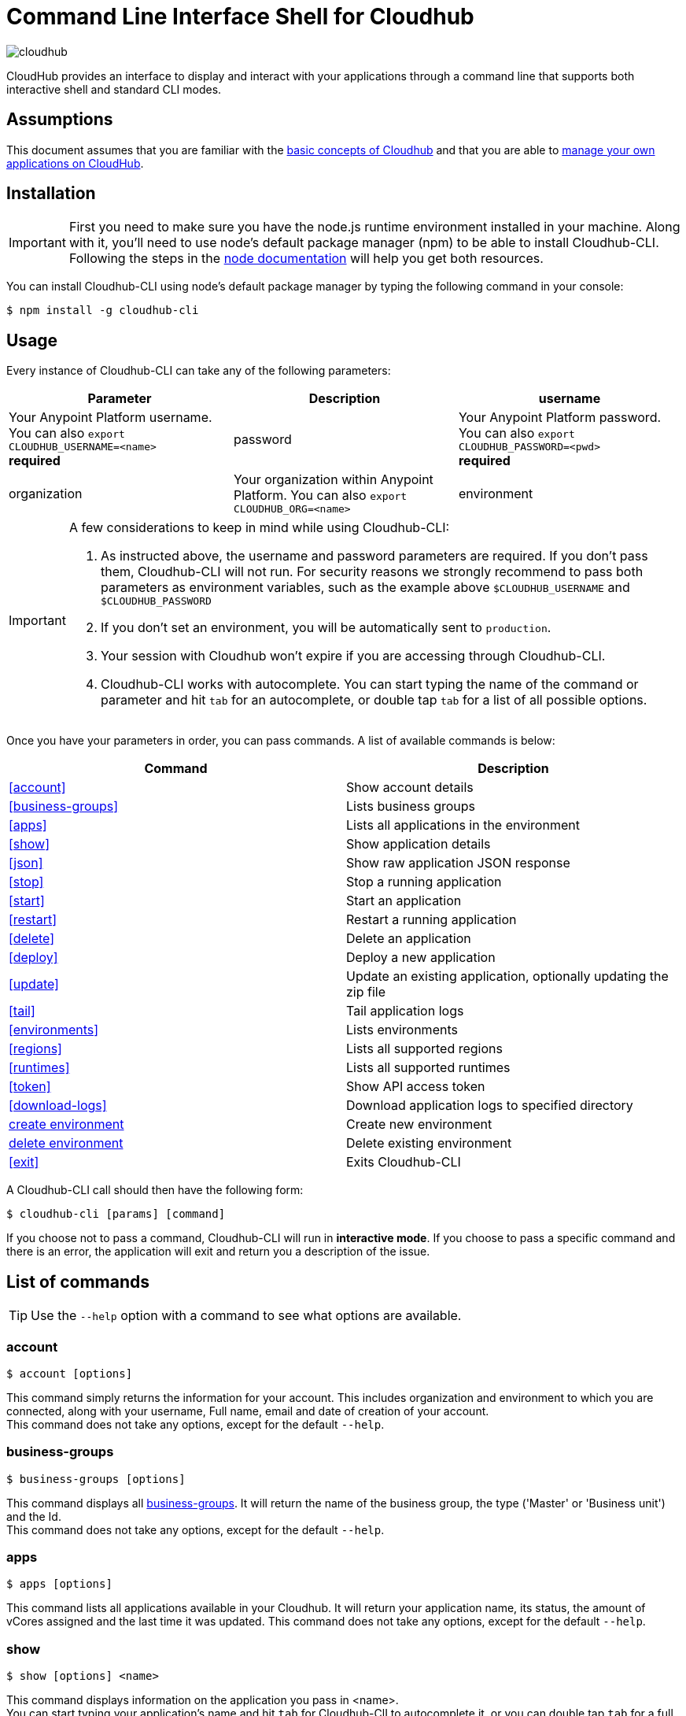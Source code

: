 = Command Line Interface Shell for Cloudhub
:keywords: cloudhub, cloud, cli

image:cloudhub-logo.png[cloudhub]

CloudHub provides an interface to display and interact with your applications through a command line that supports both interactive shell and standard CLI modes.

== Assumptions

This document assumes that you are familiar with the link:/runtime-manager/cloudhub[basic concepts of Cloudhub] and that you are able to link:/runtime-manager/managing-cloudhub-applications[manage your own applications on CloudHub].

== Installation

[IMPORTANT]
First you need to make sure you have the node.js runtime environment installed in your machine. Along with it, you'll need to use node's default package manager (npm) to be able to install Cloudhub-CLI.
Following the steps in the link:https://docs.npmjs.com/getting-started/installing-node[node documentation] will help you get both resources.

You can install Cloudhub-CLI using node's default package manager by typing the following command in your console:

[source,bash]
----
$ npm install -g cloudhub-cli
----

== Usage
Every instance of Cloudhub-CLI can take any of the following parameters:

[width="100a",cols="33a,33a,33a",options="header"]
|===
|Parameter |Description
|username | Your Anypoint Platform username.
You can also `export CLOUDHUB_USERNAME=<name>` +
[red]*required*
|password | Your Anypoint Platform password.
You can also `export CLOUDHUB_PASSWORD=<pwd>` +
[red]*required*
|organization| Your organization within Anypoint Platform.
You can also `export CLOUDHUB_ORG=<name>`
|environment| Your Cloudhub environment.
You can also `export CLOUDHUB_ENV=<name>`
|===

[IMPORTANT]
====
A few considerations to keep in mind while using Cloudhub-CLI:

. As instructed above, the username and password parameters are required. If you don't pass them, Cloudhub-CLI will not run. For security reasons we strongly recommend to pass both parameters as environment variables, such as the example above `$CLOUDHUB_USERNAME` and `$CLOUDHUB_PASSWORD`
. If you don't set an environment, you will be automatically sent to `production`.
. Your session with Cloudhub won't expire if you are accessing through Cloudhub-CLI.
. Cloudhub-CLI works with autocomplete. You can start typing the name of the command or parameter and hit `tab` for an autocomplete, or double tap `tab` for a list of all possible options.
====

Once you have your parameters in order, you can pass commands.
A list of available commands is below:
[width="100a",cols="50a,50a",options="header"]
|===
|Command |Description
|<<account>> | Show account details
|<<business-groups>> | Lists business groups
|<<apps>> | Lists all applications in the environment
|<<show>> | Show application details
|<<json>> | Show raw application JSON response
|<<stop>> | Stop a running application
|<<start>> | Start an application
|<<restart>> | Restart a running application
|<<delete>> | Delete an application
|<<deploy>> | Deploy a new application
|<<update>> | Update an existing application, optionally updating the zip file
|<<tail>> | Tail application logs
|<<environments>> | Lists environments
|<<regions>> | Lists all supported regions
|<<runtimes>> | Lists all supported runtimes
|<<token>> | Show API access token
|<<download-logs>> | Download application logs to specified directory
|<<create environment>> | Create new environment
|<<delete environment>> | Delete existing environment
|<<exit>> | Exits Cloudhub-CLI
|===

A Cloudhub-CLI call should then have the following form:
[source,bash]
----
$ cloudhub-cli [params] [command]
----

If you choose not to pass a command, Cloudhub-CLI will run in *interactive mode*.
If you choose to pass a specific command and there is an error, the application will exit and return you a description of the issue.

== List of commands

[TIP]
Use the `--help` option with a command to see what options are available.

=== account

[source,bash]
----
$ account [options]
----
This command simply returns the information for your account. This includes organization and environment to which you are connected, along with your username, Full name, email and date of creation of your account. +
This command does not take any options, except for the default `--help`.

=== business-groups

[source,bash]
----
$ business-groups [options]
----
This command displays all link:/anypoint-platform-administration/manage-your-organization-and-business-groups[business-groups]. It will return the name of the business group, the type ('Master' or 'Business unit') and the Id. +
This command does not take any options, except for the default `--help`.

=== apps

[source,bash]
----
$ apps [options]
----

This command lists all applications available in your Cloudhub. It will return your application name, its status, the amount of vCores assigned and the last time it was updated.
This command does not take any options, except for the default `--help`.

=== show

[source,bash]
----
$ show [options] <name>
----

This command displays information on the application you pass in <name>. +
You can start typing your application's name and hit `tab` for Cloudhub-ClI to autocomplete it, or you can double tap `tab` for a full list of all the values you can pass.
It will return data such as the application's domain, its status, last time it was updated, the Runtime version, the .zip file name, the region, monitoring and Workers; as well as 'TRUE' or 'FALSE' information for persistent queues and static IPs enablement.
This command does not take any options, except for the default `--help`.

=== json

[source,bash]
----
$ json [options] <name>
----
This command returns the raw JSON response of the application you specify in <name>.
You can start typing your application's name and hit `tab` for Cloudhub-ClI to autocomplete it, or you can double tap `tab` for a full list of all the values you can pass.
This command does not take any options, except for the default `--help`.

=== stop

[source,bash]
----
$ stop [options] <name>
----
This command stops the running application you specify in <name>
You can start typing your application's name and hit `tab` for Cloudhub-ClI to autocomplete it, or you can double tap `tab` for a full list of all the values you can pass.This command does not take any options, except for the default `--help`.

=== start

[source,bash]
----
$ start [options] <name>
----

This command starts the running application you specify in <name>
You can start typing your application's name and hit `tab` for Cloudhub-ClI to autocomplete it, or you can double tap `tab` for a full list of all the values you can pass.
This command does not take any options, except for the default `--help`.


=== restart

[source,bash]
----
$ restart [options] <name>
----
This command restarts the running application you specify in <name>
You can start typing your application's name and hit `tab` for Cloudhub-ClI to autocomplete it, or you can double tap `tab` for a full list of all the values you can pass.
This command does not take any options, except for the default `--help`.


=== delete

[source,bash]
----
$ delete [options] <name>
----
This command deletes the running application you specify in <name>

[WARNING]
This command won't prompt twice before deleting. If you send a delete instruction, it will automatically delete without asking for confirmation.

This command does not take any options, except for the default `--help`.

=== deploy

[source,bash]
----
$ deploy [options] <name> <zipfile>
----

This command deploys the Mule deployable archive .zip file that you specify in <zipfile> using the name you set in <name>.
You can start typing your application's name and hit `tab` for Cloudhub-ClI to autocomplete it, or you can double tap `tab` for a full list of all the values you can pass.
You will have to provide the absolute or relative path to the deployable zip file in your local hard drive and the name you give to your application has to be unique.

The options this command can take are:
[width="100a",cols="50a,50a",options="header"]
|===
|Option |Description
|--runtime                                   | Name of the runtime
|--workers                                      | Number of workers. (This value is '1' by default)
|--workerSize                               | Size of the workers in vCores. (This value is '1' by default)
|--region                                        | Name of the region to deploy to.
|--property                                    | Set a property (name:value). Can be specified multiple times
|--propertiesFile                        | Overwrite all properties with values from this file. The file format is 1 or more lines in name=value format. Set the absolute path of the properties file in your local hard drive.
|--persistentQueues                   | Enable or disable persistent queues. Can take 'true' or 'false' values. (This value is 'false' by default)
|--persistentQueuesEncrypted  | Enable or disable persistent queue encryption. Can take 'true' or 'false' values. (This value is 'false' by default)
|--staticIPsEnabled                                      | Enable or disable static IPs. Can take 'Enable' or 'Disabled' values. (This value is 'Disabled' by default)
|--autoRestart                            | Automatically restart app when not responding. Can take 'true' or 'false' values. (This value is 'false' by default)
|--help                                                  | output usage information
|===
Note that from Cloudhub-CLI you won't be able to allocate static IPs. You can simply enable and disable them.

After typing any option, you can double tap the `tab` key for a full list of all possible options.
For exmaple:
[source,bash]
----
$ update <app name> --runtime [tab][tab]
----
Will list below all possible runtimes you can select.

You can also start typing your option and hit `tab` for Cloudhub-CLI to automcomplete it for you.

[IMPORTANT]
====
If you deploy without using any options, your application will deploy using all your default values.
====

=== update
[source,bash]
----
$ update [options] <name> [zipfile]
----
This command updates the settings of an existing application. Optionally you can update it by uploading a new .zip file. +
You can start typing your application's name and hit `tab` for Cloudhub-ClI to autocomplete it, or you can double tap `tab` for a full list of all the values you can pass.
This command can take all the same options as the *deploy* option.

=== tail
[source,bash]
----
$ tail [options] <name>
----
This command tails application logs. +
You can start typing your application's name and hit `tab` for Cloudhub-ClI to autocomplete it, or you can double tap `tab` for a full list of all the values you can pass. +
This command does not take any options, except for the default `--help`.

=== environments
[source,bash]
----
$ environments [options]
----
This command lists all your Environments in your Anypoint Platform. It will return your environment name, its Id and whether it's sandboxed or not. +
This command does not take any options, except for the default `--help`.

=== regions
[source,bash]
----
$ regions [options]
----
This command lists all supported regions. +
This command does not take any options, except for the default `--help`.

=== runtimes
[source,bash]
----
$ runtimes [options]
----
This command lists all supported runtimes. +
This command does not take any options, except for the default `--help`.

=== token
[source,bash]
----
$ token [options]
----
This command lists all your API access token. +
This command does not take any options, except for the default `--help`.

=== download-logs
[source,bash]
----
$ download-logs <name> <directory>
----
This command downloads logs the for application specified in <name> to the specified directory. +
You can start typing your application's name and hit `tab` for Cloudhub-ClI to autocomplete it, or you can double tap `tab` for a full list of all the values you can pass. +
Keep in mind that contrarily to what you see in the UI, the logs you download from the CLI won't separate system logs from worker logs.


=== create environment
[source,bash]
----
$ create environment [options] <name>
----
Creates an environment with the specified name. +
You can start typing your application's name and hit `tab` for Cloudhub-ClI to autocomplete it, or you can double tap `tab` for a full list of all the values you can pass. +
Along with the default '--help' option, you can also use `--sandbox` to create this environment as a sandbox.


=== delete environment
[source,bash]
----
$ delete environment [options] <name>
----
This command deletes the specified environment. +
You can start typing your application's name and hit `tab` for Cloudhub-ClI to autocomplete it, or you can double tap `tab` for a full list of all the values you can pass. +
This command does not take any options, except for the default `--help`.

=== exit
[source,bash]
----
$ exit [options]
----
This command exits Cloudhub-CLI.
Additionally you can use the -f or --force options to force quit without confirmation.

== See Also

* link:/runtime-manager/managing-deployed-applications[Managing Deployed Applications]
* link:/runtime-manager/managing-cloudhub-applications[Managing CloudHub Applications]
* link:/runtime-manager/deploy-to-cloudhub[Deploy to CloudHub]
* Read more about what link:/runtime-manager/cloudhub[CloudHub] is and what features it has
* link:/runtime-manager/developing-a-cloudhub-application[Developing a CloudHub Application]
* link:/runtime-manager/cloudhub-and-mule[CloudHub and Mule]
* link:/runtime-manager/cloudhub-architecture[CloudHub architecture]
* link:/runtime-manager/cloudhub-administration[CloudHub Administration]
* link:/runtime-manager/monitoring-applications[Monitoring Applications]
* link:/runtime-manager/cloudhub-fabric[CloudHub Fabric]
* link:/runtime-manager/managing-queues[Managing Queues]
* link:/runtime-manager/managing-schedules[Managing Schedules]
* link:/runtime-manager/managing-application-data-with-object-stores[Managing Application Data with Object Stores]
* link:/runtime-manager/cloudhub-cli[Command Line Tools]
* link:/runtime-manager/secure-application-properties[Secure Application Properties]
* link:/runtime-manager/virtual-private-cloud[Virtual Private Cloud]
* link:/runtime-manager/penetration-testing-policies[Penetration Testing Policies]
* link:/runtime-manager/secure-data-gateway[Secure Data Gateway]
